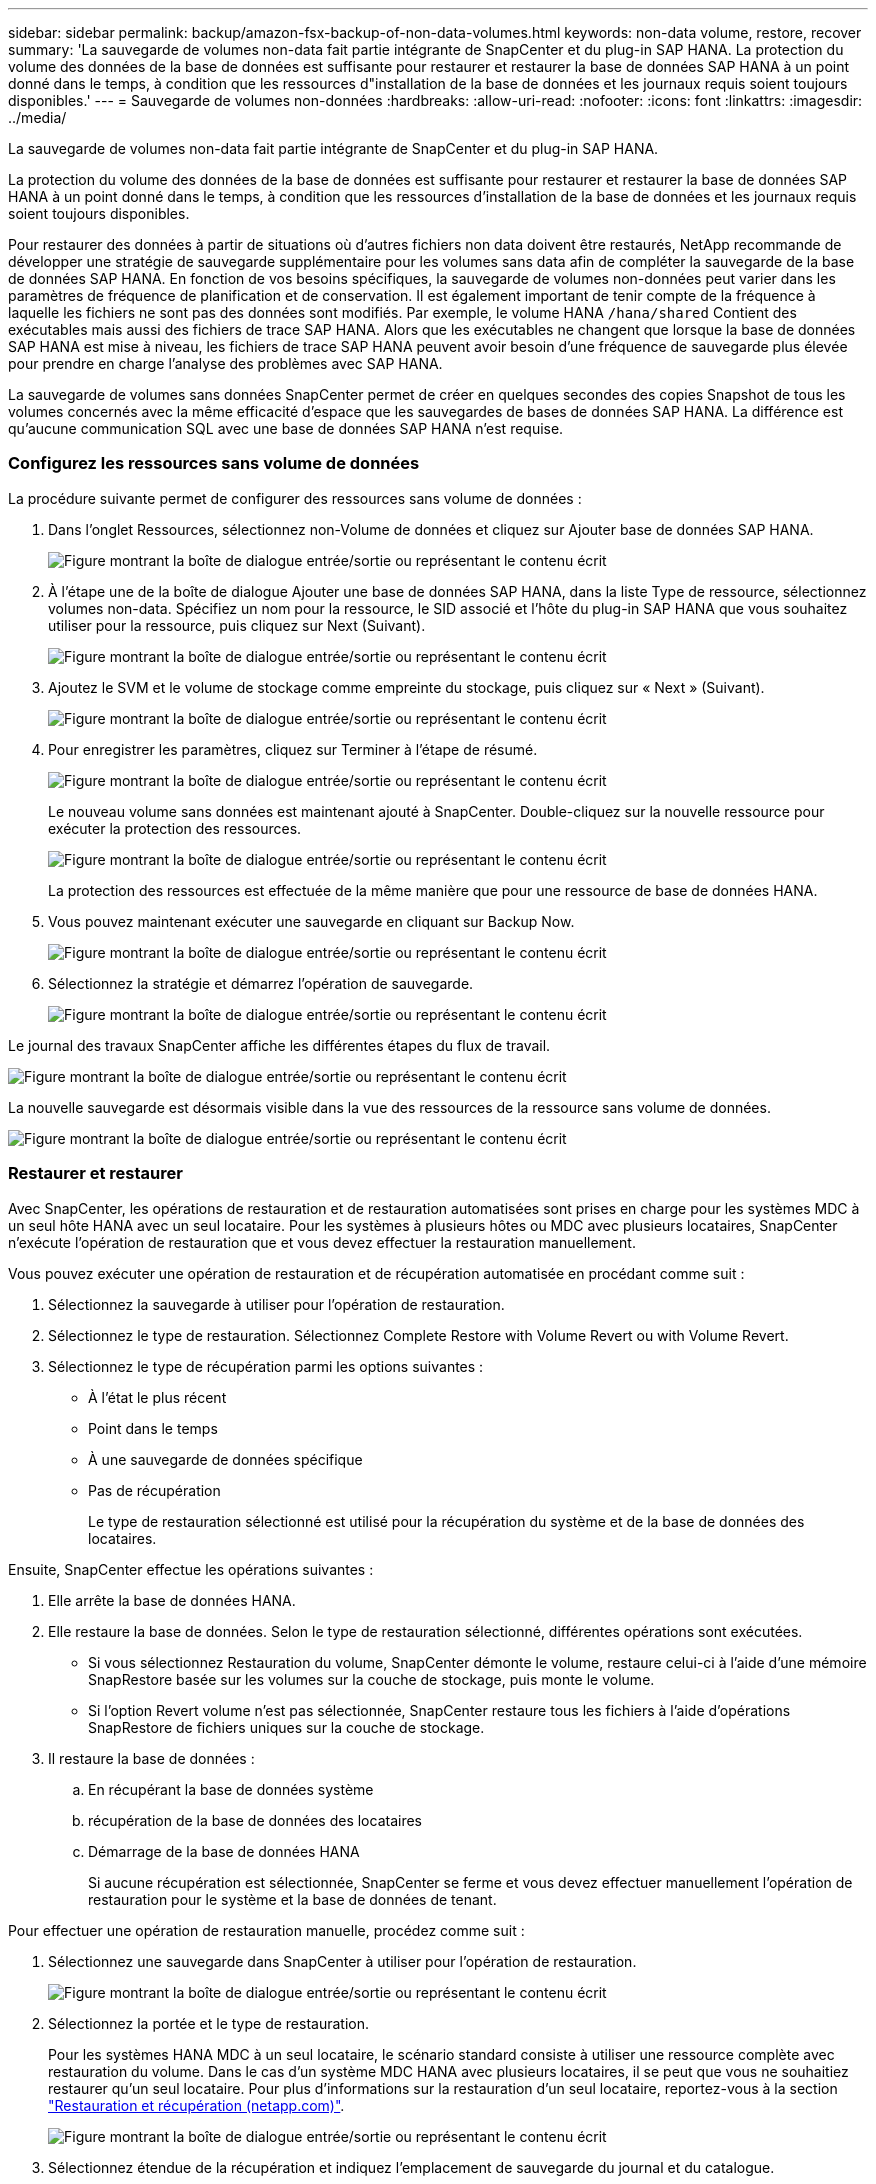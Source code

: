 ---
sidebar: sidebar 
permalink: backup/amazon-fsx-backup-of-non-data-volumes.html 
keywords: non-data volume, restore, recover 
summary: 'La sauvegarde de volumes non-data fait partie intégrante de SnapCenter et du plug-in SAP HANA. La protection du volume des données de la base de données est suffisante pour restaurer et restaurer la base de données SAP HANA à un point donné dans le temps, à condition que les ressources d"installation de la base de données et les journaux requis soient toujours disponibles.' 
---
= Sauvegarde de volumes non-données
:hardbreaks:
:allow-uri-read: 
:nofooter: 
:icons: font
:linkattrs: 
:imagesdir: ../media/


[role="lead"]
La sauvegarde de volumes non-data fait partie intégrante de SnapCenter et du plug-in SAP HANA.

La protection du volume des données de la base de données est suffisante pour restaurer et restaurer la base de données SAP HANA à un point donné dans le temps, à condition que les ressources d'installation de la base de données et les journaux requis soient toujours disponibles.

Pour restaurer des données à partir de situations où d'autres fichiers non data doivent être restaurés, NetApp recommande de développer une stratégie de sauvegarde supplémentaire pour les volumes sans data afin de compléter la sauvegarde de la base de données SAP HANA. En fonction de vos besoins spécifiques, la sauvegarde de volumes non-données peut varier dans les paramètres de fréquence de planification et de conservation. Il est également important de tenir compte de la fréquence à laquelle les fichiers ne sont pas des données sont modifiés. Par exemple, le volume HANA `/hana/shared` Contient des exécutables mais aussi des fichiers de trace SAP HANA. Alors que les exécutables ne changent que lorsque la base de données SAP HANA est mise à niveau, les fichiers de trace SAP HANA peuvent avoir besoin d'une fréquence de sauvegarde plus élevée pour prendre en charge l'analyse des problèmes avec SAP HANA.

La sauvegarde de volumes sans données SnapCenter permet de créer en quelques secondes des copies Snapshot de tous les volumes concernés avec la même efficacité d'espace que les sauvegardes de bases de données SAP HANA. La différence est qu'aucune communication SQL avec une base de données SAP HANA n'est requise.



=== Configurez les ressources sans volume de données

La procédure suivante permet de configurer des ressources sans volume de données :

. Dans l'onglet Ressources, sélectionnez non-Volume de données et cliquez sur Ajouter base de données SAP HANA.
+
image:amazon-fsx-image60.png["Figure montrant la boîte de dialogue entrée/sortie ou représentant le contenu écrit"]

. À l'étape une de la boîte de dialogue Ajouter une base de données SAP HANA, dans la liste Type de ressource, sélectionnez volumes non-data. Spécifiez un nom pour la ressource, le SID associé et l'hôte du plug-in SAP HANA que vous souhaitez utiliser pour la ressource, puis cliquez sur Next (Suivant).
+
image:amazon-fsx-image61.png["Figure montrant la boîte de dialogue entrée/sortie ou représentant le contenu écrit"]

. Ajoutez le SVM et le volume de stockage comme empreinte du stockage, puis cliquez sur « Next » (Suivant).
+
image:amazon-fsx-image62.png["Figure montrant la boîte de dialogue entrée/sortie ou représentant le contenu écrit"]

. Pour enregistrer les paramètres, cliquez sur Terminer à l'étape de résumé.
+
image:amazon-fsx-image63.png["Figure montrant la boîte de dialogue entrée/sortie ou représentant le contenu écrit"]

+
Le nouveau volume sans données est maintenant ajouté à SnapCenter. Double-cliquez sur la nouvelle ressource pour exécuter la protection des ressources.

+
image:amazon-fsx-image64.png["Figure montrant la boîte de dialogue entrée/sortie ou représentant le contenu écrit"]

+
La protection des ressources est effectuée de la même manière que pour une ressource de base de données HANA.

. Vous pouvez maintenant exécuter une sauvegarde en cliquant sur Backup Now.
+
image:amazon-fsx-image65.png["Figure montrant la boîte de dialogue entrée/sortie ou représentant le contenu écrit"]

. Sélectionnez la stratégie et démarrez l'opération de sauvegarde.
+
image:amazon-fsx-image66.png["Figure montrant la boîte de dialogue entrée/sortie ou représentant le contenu écrit"]



Le journal des travaux SnapCenter affiche les différentes étapes du flux de travail.

image:amazon-fsx-image67.png["Figure montrant la boîte de dialogue entrée/sortie ou représentant le contenu écrit"]

La nouvelle sauvegarde est désormais visible dans la vue des ressources de la ressource sans volume de données.

image:amazon-fsx-image68.png["Figure montrant la boîte de dialogue entrée/sortie ou représentant le contenu écrit"]



=== Restaurer et restaurer

Avec SnapCenter, les opérations de restauration et de restauration automatisées sont prises en charge pour les systèmes MDC à un seul hôte HANA avec un seul locataire. Pour les systèmes à plusieurs hôtes ou MDC avec plusieurs locataires, SnapCenter n'exécute l'opération de restauration que et vous devez effectuer la restauration manuellement.

Vous pouvez exécuter une opération de restauration et de récupération automatisée en procédant comme suit :

. Sélectionnez la sauvegarde à utiliser pour l'opération de restauration.
. Sélectionnez le type de restauration. Sélectionnez Complete Restore with Volume Revert ou with Volume Revert.
. Sélectionnez le type de récupération parmi les options suivantes :
+
** À l'état le plus récent
** Point dans le temps
** À une sauvegarde de données spécifique
** Pas de récupération
+
Le type de restauration sélectionné est utilisé pour la récupération du système et de la base de données des locataires.





Ensuite, SnapCenter effectue les opérations suivantes :

. Elle arrête la base de données HANA.
. Elle restaure la base de données. Selon le type de restauration sélectionné, différentes opérations sont exécutées.
+
** Si vous sélectionnez Restauration du volume, SnapCenter démonte le volume, restaure celui-ci à l'aide d'une mémoire SnapRestore basée sur les volumes sur la couche de stockage, puis monte le volume.
** Si l'option Revert volume n'est pas sélectionnée, SnapCenter restaure tous les fichiers à l'aide d'opérations SnapRestore de fichiers uniques sur la couche de stockage.


. Il restaure la base de données :
+
.. En récupérant la base de données système
.. récupération de la base de données des locataires
.. Démarrage de la base de données HANA
+
Si aucune récupération est sélectionnée, SnapCenter se ferme et vous devez effectuer manuellement l'opération de restauration pour le système et la base de données de tenant.





Pour effectuer une opération de restauration manuelle, procédez comme suit :

. Sélectionnez une sauvegarde dans SnapCenter à utiliser pour l'opération de restauration.
+
image:amazon-fsx-image69.png["Figure montrant la boîte de dialogue entrée/sortie ou représentant le contenu écrit"]

. Sélectionnez la portée et le type de restauration.
+
Pour les systèmes HANA MDC à un seul locataire, le scénario standard consiste à utiliser une ressource complète avec restauration du volume. Dans le cas d'un système MDC HANA avec plusieurs locataires, il se peut que vous ne souhaitiez restaurer qu'un seul locataire. Pour plus d'informations sur la restauration d'un seul locataire, reportez-vous à la section https://docs.netapp.com/us-en/netapp-solutions-sap/backup/saphana-br-scs-restore-and-recovery.html["Restauration et récupération (netapp.com)"^].

+
image:amazon-fsx-image70.png["Figure montrant la boîte de dialogue entrée/sortie ou représentant le contenu écrit"]

. Sélectionnez étendue de la récupération et indiquez l'emplacement de sauvegarde du journal et du catalogue.
+
SnapCenter utilise le chemin par défaut ou les chemins modifiés dans le fichier HANA global.ini pour remplir à l'avance les emplacements de sauvegarde du journal et du catalogue.

+
image:amazon-fsx-image71.png["Figure montrant la boîte de dialogue entrée/sortie ou représentant le contenu écrit"]

. Entrez les commandes facultatives de pré-restauration.
+
image:amazon-fsx-image72.png["Figure montrant la boîte de dialogue entrée/sortie ou représentant le contenu écrit"]

. Entrez les commandes facultatives de post-restauration.
+
image:amazon-fsx-image73.png["Figure montrant la boîte de dialogue entrée/sortie ou représentant le contenu écrit"]

. Pour lancer l'opération de restauration et de récupération, cliquez sur Terminer.
+
image:amazon-fsx-image74.png["Figure montrant la boîte de dialogue entrée/sortie ou représentant le contenu écrit"]

+
SnapCenter exécute l'opération de restauration et de restauration. Cet exemple montre les détails du travail de restauration et de récupération.

+
image:amazon-fsx-image75.png["Figure montrant la boîte de dialogue entrée/sortie ou représentant le contenu écrit"]


